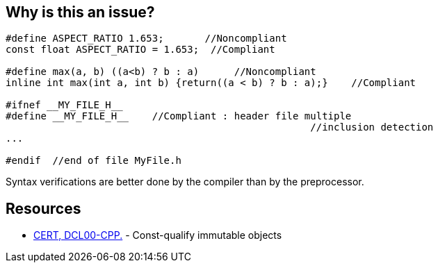 == Why is this an issue?

----
#define ASPECT_RATIO 1.653;       //Noncompliant
const float ASPECT_RATIO = 1.653;  //Compliant

#define max(a, b) ((a<b) ? b : a)      //Noncompliant
inline int max(int a, int b) {return((a < b) ? b : a);}    //Compliant

#ifnef __MY_FILE_H__
#define __MY_FILE_H__    //Compliant : header file multiple
                                                    //inclusion detection
...

#endif  //end of file MyFile.h
----

Syntax verifications are better done by the compiler than by the preprocessor.


== Resources

* https://www.securecoding.cert.org/confluence/x/cAAhAQ[CERT, DCL00-CPP.] - Const-qualify immutable objects


ifdef::env-github,rspecator-view[]
'''
== Comments And Links
(visible only on this page)

=== duplicates: S972

=== is related to: S971

endif::env-github,rspecator-view[]
